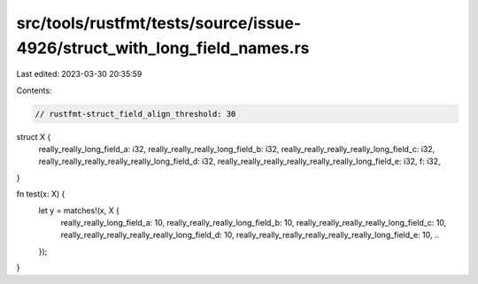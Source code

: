 src/tools/rustfmt/tests/source/issue-4926/struct_with_long_field_names.rs
=========================================================================

Last edited: 2023-03-30 20:35:59

Contents:

.. code-block:: rs

    // rustfmt-struct_field_align_threshold: 30

struct X {
    really_really_long_field_a: i32,
    really_really_really_long_field_b: i32,
    really_really_really_really_long_field_c: i32,
    really_really_really_really_really_long_field_d: i32,
    really_really_really_really_really_really_long_field_e: i32,
    f: i32,
}

fn test(x: X) {
    let y = matches!(x, X {
        really_really_long_field_a: 10,
        really_really_really_long_field_b: 10,
        really_really_really_really_long_field_c: 10,
        really_really_really_really_really_long_field_d: 10,
        really_really_really_really_really_really_long_field_e: 10,
        ..
    });
}


